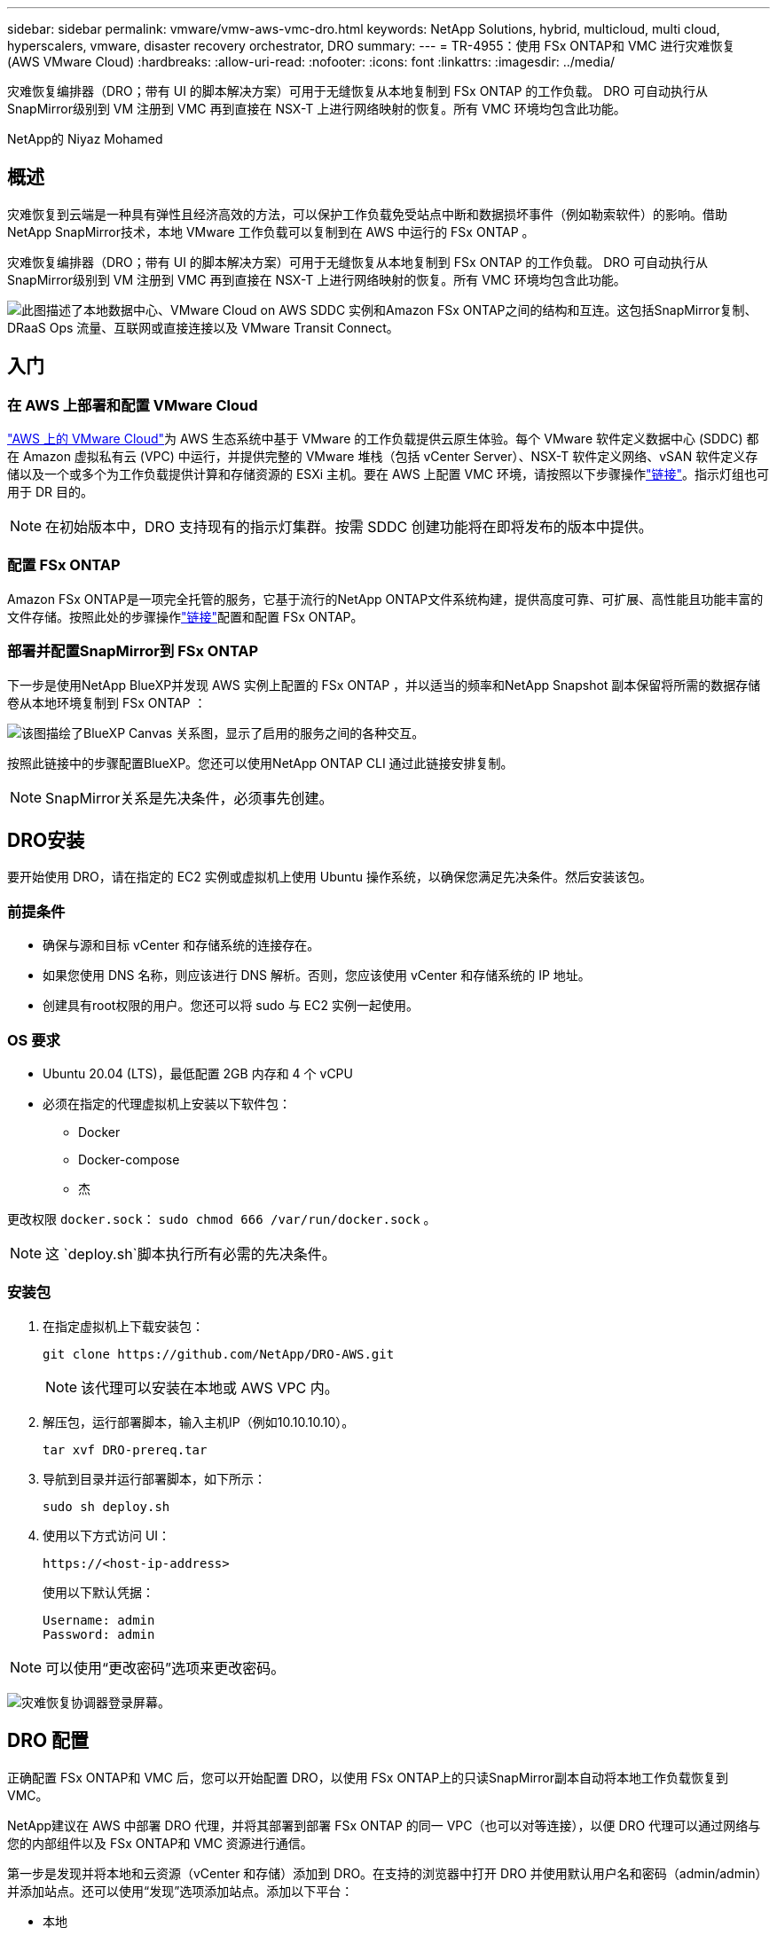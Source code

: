 ---
sidebar: sidebar 
permalink: vmware/vmw-aws-vmc-dro.html 
keywords: NetApp Solutions, hybrid, multicloud, multi cloud, hyperscalers, vmware, disaster recovery orchestrator, DRO 
summary:  
---
= TR-4955：使用 FSx ONTAP和 VMC 进行灾难恢复 (AWS VMware Cloud)
:hardbreaks:
:allow-uri-read: 
:nofooter: 
:icons: font
:linkattrs: 
:imagesdir: ../media/


[role="lead"]
灾难恢复编排器（DRO；带有 UI 的脚本解决方案）可用于无缝恢复从本地复制到 FSx ONTAP 的工作负载。  DRO 可自动执行从SnapMirror级别到 VM 注册到 VMC 再到直接在 NSX-T 上进行网络映射的恢复。所有 VMC 环境均包含此功能。

NetApp的 Niyaz Mohamed



== 概述

灾难恢复到云端是一种具有弹性且经济高效的方法，可以保护工作负载免受站点中断和数据损坏事件（例如勒索软件）的影响。借助NetApp SnapMirror技术，本地 VMware 工作负载可以复制到在 AWS 中运行的 FSx ONTAP 。

灾难恢复编排器（DRO；带有 UI 的脚本解决方案）可用于无缝恢复从本地复制到 FSx ONTAP 的工作负载。  DRO 可自动执行从SnapMirror级别到 VM 注册到 VMC 再到直接在 NSX-T 上进行网络映射的恢复。所有 VMC 环境均包含此功能。

image:dro-vmc-001.png["此图描述了本地数据中心、VMware Cloud on AWS SDDC 实例和Amazon FSx ONTAP之间的结构和互连。这包括SnapMirror复制、DRaaS Ops 流量、互联网或直接连接以及 VMware Transit Connect。"]



== 入门



=== 在 AWS 上部署和配置 VMware Cloud

link:https://www.vmware.com/products/vmc-on-aws.html["AWS 上的 VMware Cloud"^]为 AWS 生态系统中基于 VMware 的工作负载提供云原生体验。每个 VMware 软件定义数据中心 (SDDC) 都在 Amazon 虚拟私有云 (VPC) 中运行，并提供完整的 VMware 堆栈（包括 vCenter Server）、NSX-T 软件定义网络、vSAN 软件定义存储以及一个或多个为工作负载提供计算和存储资源的 ESXi 主机。要在 AWS 上配置 VMC 环境，请按照以下步骤操作link:vmw-aws-vmc-setup.html["链接"^]。指示灯组也可用于 DR 目的。


NOTE: 在初始版本中，DRO 支持现有的指示灯集群。按需 SDDC 创建功能将在即将发布的版本中提供。



=== 配置 FSx ONTAP

Amazon FSx ONTAP是一项完全托管的服务，它基于流行的NetApp ONTAP文件系统构建，提供高度可靠、可扩展、高性能且功能丰富的文件存储。按照此处的步骤操作link:vmw-aws-vmc-nfs-ds-overview.html["链接"^]配置和配置 FSx ONTAP。



=== 部署并配置SnapMirror到 FSx ONTAP

下一步是使用NetApp BlueXP并发现 AWS 实例上配置的 FSx ONTAP ，并以适当的频率和NetApp Snapshot 副本保留将所需的数据存储卷从本地环境复制到 FSx ONTAP ：

image:dro-vmc-002.png["该图描绘了BlueXP Canvas 关系图，显示了启用的服务之间的各种交互。"]

按照此链接中的步骤配置BlueXP。您还可以使用NetApp ONTAP CLI 通过此链接安排复制。


NOTE: SnapMirror关系是先决条件，必须事先创建。



== DRO安装

要开始使用 DRO，请在指定的 EC2 实例或虚拟机上使用 Ubuntu 操作系统，以确保您满足先决条件。然后安装该包。



=== 前提条件

* 确保与源和目标 vCenter 和存储系统的连接存在。
* 如果您使用 DNS 名称，则应该进行 DNS 解析。否则，您应该使用 vCenter 和存储系统的 IP 地址。
* 创建具有root权限的用户。您还可以将 sudo 与 EC2 实例一起使用。




=== OS 要求

* Ubuntu 20.04 (LTS)，最低配置 2GB 内存和 4 个 vCPU
* 必须在指定的代理虚拟机上安装以下软件包：
+
** Docker
** Docker-compose
** 杰




更改权限 `docker.sock`： `sudo chmod 666 /var/run/docker.sock` 。


NOTE: 这 `deploy.sh`脚本执行所有必需的先决条件。



=== 安装包

. 在指定虚拟机上下载安装包：
+
[listing]
----
git clone https://github.com/NetApp/DRO-AWS.git
----
+

NOTE: 该代理可以安装在本地或 AWS VPC 内。

. 解压包，运行部署脚本，输入主机IP（例如10.10.10.10）。
+
[listing]
----
tar xvf DRO-prereq.tar
----
. 导航到目录并运行部署脚本，如下所示：
+
[listing]
----
sudo sh deploy.sh
----
. 使用以下方式访问 UI：
+
[listing]
----
https://<host-ip-address>
----
+
使用以下默认凭据：

+
[listing]
----
Username: admin
Password: admin
----



NOTE: 可以使用“更改密码”选项来更改密码。

image:dro-vmc-003.png["灾难恢复协调器登录屏幕。"]



== DRO 配置

正确配置 FSx ONTAP和 VMC 后，您可以开始配置 DRO，以使用 FSx ONTAP上的只读SnapMirror副本自动将本地工作负载恢复到 VMC。

NetApp建议在 AWS 中部署 DRO 代理，并将其部署到部署 FSx ONTAP 的同一 VPC（也可以对等连接），以便 DRO 代理可以通过网络与您的内部组件以及 FSx ONTAP和 VMC 资源进行通信。

第一步是发现并将本地和云资源（vCenter 和存储）添加到 DRO。在支持的浏览器中打开 DRO 并使用默认用户名和密码（admin/admin）并添加站点。还可以使用“发现”选项添加站点。添加以下平台：

* 本地
+
** 本地 vCenter
** ONTAP存储系统


* 云
+
** VMC vCenter
** FSx ONTAP




image:dro-vmc-004.png["临时占位符图像描述。"]

image:dro-vmc-005.png["DRO 站点概览页面包含源站点和目标站点。"]

添加后，DRO 会执行自动发现并显示从源存储到 FSx ONTAP具有相应SnapMirror副本的虚拟机。  DRO 自动检测虚拟机使用的网络和端口组并填充它们。

image:dro-vmc-006.png["自动发现屏幕包含 219 个虚拟机和 10 个数据存储区。"]

下一步是将所需的虚拟机分组到功能组中，作为资源组。



=== 资源分组

添加平台后，您可以将要恢复的虚拟机分组到资源组中。  DRO 资源组允许您将一组从属虚拟机分组为逻辑组，这些逻辑组包含它们的启动顺序、启动延迟以及可在恢复时执行的可选应用程序验证。

要开始创建资源组，请完成以下步骤：

. 访问*资源组*，然后单击*创建新资源组*。
. 在“*新资源组*”下，从下拉菜单中选择源站点，然后单击“*创建*”。
. 提供*资源组详细信息*并单击*继续*。
. 使用搜索选项选择适当的虚拟机。
. 为所选虚拟机选择启动顺序和启动延迟（秒）。通过选择每个虚拟机并设置其优先级来设置开机顺序。所有虚拟机的默认值都是三。
+
选项如下：

+
1 – 第一个启动的虚拟机 3 – 默认 5 – 最后一个启动的虚拟机

. 单击“创建资源组”。


image:dro-vmc-007.png["包含两个条目的资源组列表的屏幕截图：Test 和 DemoRG1。"]



=== 复制计划

您需要一个在发生灾难时恢复应用程序的计划。从下拉菜单中选择源和目标 vCenter 平台，并选择要包含在该计划中的资源组，以及应用程序应如何恢复和启动的分组（例如，域控制器，然后是第 1 层，然后是第 2 层，等等）。此类计划有时也称为蓝图。要定义恢复计划，请导航到“*复制计划*”选项卡并单击“*新建复制计划*”。

要开始创建复制计划，请完成以下步骤：

. 访问*复制计划*，然后单击*创建新的复制计划*。
+
image:dro-vmc-008.png["包含一个名为 DemoRP 的计划的复制计划屏幕的屏幕截图。"]

. 在“*新复制计划*”下，提供计划名称并通过选择源站点、关联 vCenter、目标站点和关联 vCenter 添加恢复映射。
+
image:dro-vmc-009.png["复制计划详细信息的屏幕截图，包括恢复映射。"]

. Recovery映射完成后，选择集群映射。
+
image:dro-vmc-010.png["临时占位符图像描述。"]

. 选择*资源组详情*并点击*继续*。
. 设置资源组的执行顺序。当存在多个资源组时，此选项可让您选择操作顺序。
. 完成后，选择网络映射到适当的网段。这些段应该已经在 VMC 中配置，因此请选择适当的段来映射 VM。
. 根据虚拟机的选择，自动选择数据存储映射。
+

NOTE: SnapMirror处于卷级别。因此，所有虚拟机都被复制到复制目标。确保选择数据存储区中的所有虚拟机。如果未选择，则仅处理复制计划中的虚拟机。

+
image:dro-vmc-011.png["临时占位符图像描述。"]

. 在 VM 详细信息下，您可以选择调整 VM 的 CPU 和 RAM 参数的大小；当将大型环境恢复到较小的目标集群或进行 DR 测试时，这非常有用，而无需配置一对一的物理 VMware 基础架构。此外，您还可以修改资源组中所有选定虚拟机的启动顺序和启动延迟（秒）。如果需要对资源组启动顺序选择期间选择的顺序进行任何更改，则可以选择修改启动顺序。默认情况下，使用在资源组选择期间选择的启动顺序；但是，可以在此阶段执行任何修改。
+
image:dro-vmc-012.png["临时占位符图像描述。"]

. 单击“创建复制计划”。
+
image:dro-vmc-013.png["临时占位符图像描述。"]



创建复制计划后，可以根据需求执行故障转移选项、测试故障转移选项或迁移选项。在故障转移和测试故障转移选项期间，使用最新的SnapMirror Snapshot 副本，或者可以从时间点 Snapshot 副本中选择特定的 Snapshot 副本（根据SnapMirror的保留策略）。如果您面临勒索软件之类的损坏事件，则时间点选项可能非常有用，其中最新的副本已被破坏或加密。 DRO 显示所有可用的时间点。要使用复制计划中指定的配置触发故障转移或测试故障转移，您可以单击“故障转移”或“测试故障转移”。

image:dro-vmc-014.png["临时占位符图像描述。"] image:dro-vmc-015.png["在此屏幕中，您将获得卷快照详细信息，并可以选择使用最新快照或选择特定快照。"]

可以在任务菜单中监控复制计划：

image:dro-vmc-016.png["任务菜单显示复制计划的所有作业和选项，还允许您查看日志。"]

触发故障转移后，可以在 VMC vCenter（虚拟机、网络、数据存储）中看到恢复的项目。默认情况下，虚拟机将恢复到工作负载文件夹。

image:dro-vmc-017.png["临时占位符图像描述。"]

可以在复制计划级别触发故障恢复。对于测试故障转移，可使用拆除选项来回滚更改并删除FlexClone关系。与故障转移相关的故障回复是一个两步过程。选择复制计划并选择*反向数据同步*。

image:dro-vmc-018.png["复制计划概述的屏幕截图，下拉菜单包含反向数据同步选项。"] image:dro-vmc-019.png["临时占位符图像描述。"]

一旦完成后，您可以触发故障恢复以返回到原始生产站点。

image:dro-vmc-020.png["复制计划概述的屏幕截图，下拉菜单包含故障回复选项。"] image:dro-vmc-021.png["DRO 摘要页面的屏幕截图，其中原始生产站点已启动并运行。"]

从NetApp BlueXP中，我们可以看到相应卷（作为读写卷映射到 VMC 的卷）的复制健康状况已中断。在测试故障转移期间，DRO 不会映射目标卷或副本卷。相反，它会创建所需SnapMirror （或 Snapshot）实例的FlexClone副本并公开该FlexClone实例，这样就不会消耗 FSx ONTAP的额外物理容量。此过程可确保卷不会被修改，并且即使在 DR 测试或分类工作流程期间，复制作业也可以继续。此外，此过程可确保如果发生错误或恢复损坏的数据，则可以清理恢复，而不会有副本被破坏的风险。

image:dro-vmc-022.png["临时占位符图像描述。"]



=== 勒索软件恢复

从勒索软件中恢复可能是一项艰巨的任务。具体来说，IT 组织很难确定安全的返回点，而且一旦确定，就很难保护恢复的工作负载免受休眠恶意软件或易受攻击的应用程序等的重复攻击。

DRO 可让您从任何可用时间点恢复系统，从而解决这些问题。您还可以将工作负载恢复到功能正常但隔离的网络中，以便应用程序可以在不会暴露于南北流量的位置运行并相互通信。这为您的安全团队提供了一个安全的地方来进行取证，并确保没有隐藏或休眠的恶意软件。



== 受益

* 使用高效且有弹性的SnapMirror复制。
* 通过 Snapshot 副本保留恢复到任何可用的时间点。
* 完全自动化从存储、计算、网络和应用程序验证步骤中恢复数百到数千台虚拟机所需的所有步骤。
* 使用ONTAP FlexClone技术进行工作负载恢复，采用的方法是不改变复制卷。
+
** 避免卷或 Snapshot 副本的数据损坏风险。
** 避免 DR 测试工作流程期间的复制中断。
** DR 数据与云计算资源的潜在用途，可用于 DR 以外的工作流程，例如开发测试、安全测试、补丁或升级测试以及补救测试。


* 通过允许恢复到较小的计算集群，CPU 和 RAM 优化有助于降低云成本。

